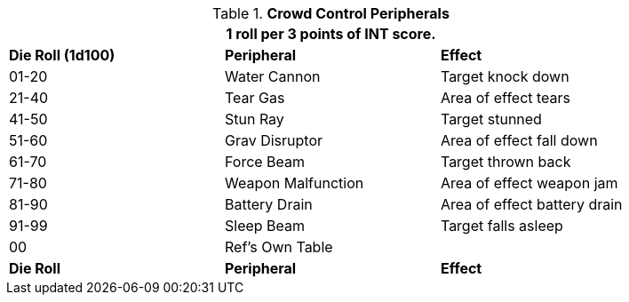 // Table 5.4 Riot Policing Robot Peripherals
.*Crowd Control Peripherals*
[width="85%",cols="^,<,<"]
|===
3+<|1 roll per 3 points of INT score.

s|Die Roll (1d100)
s|Peripheral
s|Effect

|01-20
|Water Cannon
|Target knock down

|21-40
|Tear Gas
|Area of effect tears

|41-50
|Stun Ray
|Target stunned

|51-60
|Grav Disruptor
|Area of effect fall down

|61-70
|Force Beam
|Target thrown back

|71-80
|Weapon Malfunction
|Area of effect weapon jam

|81-90
|Battery Drain
|Area of effect battery drain

|91-99
|Sleep Beam
|Target falls asleep

|00
|Ref's Own Table
|

s|Die Roll
s|Peripheral
s|Effect
|===

